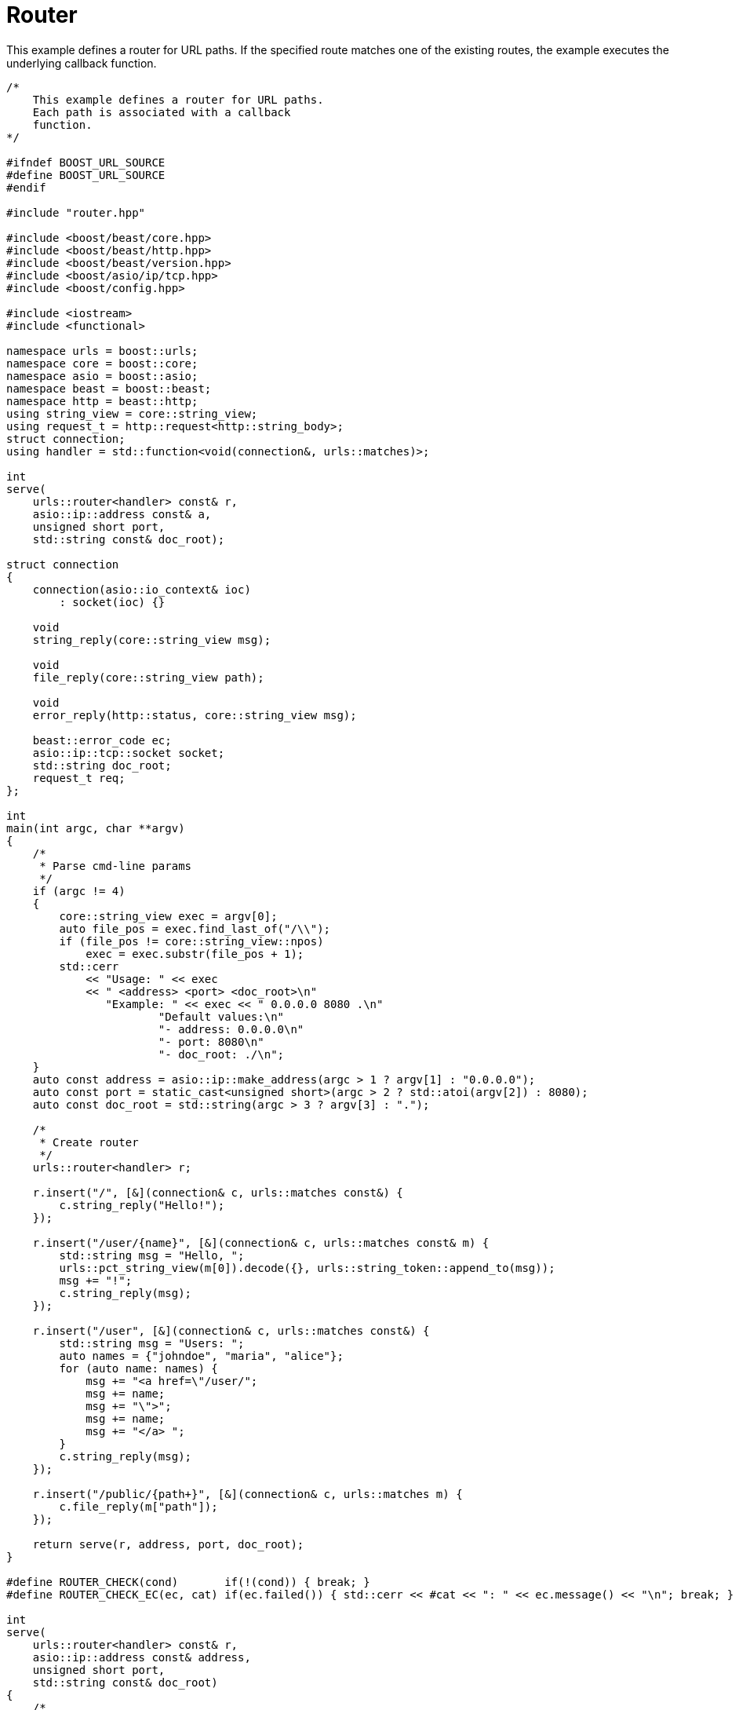 //
// Copyright (c) 2023 Alan de Freitas (alandefreitas@gmail.com)
//
// Distributed under the Boost Software License, Version 1.0. (See accompanying
// file LICENSE_1_0.txt or copy at https://www.boost.org/LICENSE_1_0.txt)
//
// Official repository: https://github.com/boostorg/url
//




= Router

This example defines a router for URL paths. If the specified route matches one of the existing
routes, the example executes the underlying callback function.

// example_router
[source,cpp]
----

/*
    This example defines a router for URL paths.
    Each path is associated with a callback
    function.
*/

#ifndef BOOST_URL_SOURCE
#define BOOST_URL_SOURCE
#endif

#include "router.hpp"

#include <boost/beast/core.hpp>
#include <boost/beast/http.hpp>
#include <boost/beast/version.hpp>
#include <boost/asio/ip/tcp.hpp>
#include <boost/config.hpp>

#include <iostream>
#include <functional>

namespace urls = boost::urls;
namespace core = boost::core;
namespace asio = boost::asio;
namespace beast = boost::beast;
namespace http = beast::http;
using string_view = core::string_view;
using request_t = http::request<http::string_body>;
struct connection;
using handler = std::function<void(connection&, urls::matches)>;

int
serve(
    urls::router<handler> const& r,
    asio::ip::address const& a,
    unsigned short port,
    std::string const& doc_root);

struct connection
{
    connection(asio::io_context& ioc)
        : socket(ioc) {}

    void
    string_reply(core::string_view msg);

    void
    file_reply(core::string_view path);

    void
    error_reply(http::status, core::string_view msg);

    beast::error_code ec;
    asio::ip::tcp::socket socket;
    std::string doc_root;
    request_t req;
};

int
main(int argc, char **argv)
{
    /*
     * Parse cmd-line params
     */
    if (argc != 4)
    {
        core::string_view exec = argv[0];
        auto file_pos = exec.find_last_of("/\\");
        if (file_pos != core::string_view::npos)
            exec = exec.substr(file_pos + 1);
        std::cerr
            << "Usage: " << exec
            << " <address> <port> <doc_root>\n"
               "Example: " << exec << " 0.0.0.0 8080 .\n"
                       "Default values:\n"
                       "- address: 0.0.0.0\n"
                       "- port: 8080\n"
                       "- doc_root: ./\n";
    }
    auto const address = asio::ip::make_address(argc > 1 ? argv[1] : "0.0.0.0");
    auto const port = static_cast<unsigned short>(argc > 2 ? std::atoi(argv[2]) : 8080);
    auto const doc_root = std::string(argc > 3 ? argv[3] : ".");

    /*
     * Create router
     */
    urls::router<handler> r;

    r.insert("/", [&](connection& c, urls::matches const&) {
        c.string_reply("Hello!");
    });

    r.insert("/user/{name}", [&](connection& c, urls::matches const& m) {
        std::string msg = "Hello, ";
        urls::pct_string_view(m[0]).decode({}, urls::string_token::append_to(msg));
        msg += "!";
        c.string_reply(msg);
    });

    r.insert("/user", [&](connection& c, urls::matches const&) {
        std::string msg = "Users: ";
        auto names = {"johndoe", "maria", "alice"};
        for (auto name: names) {
            msg += "<a href=\"/user/";
            msg += name;
            msg += "\">";
            msg += name;
            msg += "</a> ";
        }
        c.string_reply(msg);
    });

    r.insert("/public/{path+}", [&](connection& c, urls::matches m) {
        c.file_reply(m["path"]);
    });

    return serve(r, address, port, doc_root);
}

#define ROUTER_CHECK(cond)       if(!(cond)) { break; }
#define ROUTER_CHECK_EC(ec, cat) if(ec.failed()) { std::cerr << #cat << ": " << ec.message() << "\n"; break; }

int
serve(
    urls::router<handler> const& r,
    asio::ip::address const& address,
    unsigned short port,
    std::string const& doc_root)
{
    /*
     * Serve the routes with a simple synchronous
     * server. This is an implementation detail
     * in the context of this example.
     */
    std::cout << "Listening on http://" << address << ":" << port << "\n";
    asio::io_context ioc(1);
    asio::ip::tcp::acceptor acceptor(ioc, {address, port});
    urls::matches m;
    for(;;)
    {
        connection c(ioc);
        c.doc_root = doc_root;
        acceptor.accept(c.socket);
        beast::flat_buffer buffer;
        for(;;)
        {
            // Read a request
            http::read(c.socket, buffer, c.req, c.ec);
            ROUTER_CHECK(c.ec != http::error::end_of_stream)
            ROUTER_CHECK_EC(c.ec, read)
            // Handle request
            auto rpath = urls::parse_path(c.req.target());
            if (c.req.method() != http::verb::get &&
                c.req.method() != http::verb::head)
                c.error_reply(
                    http::status::bad_request,
                    std::string("Unknown HTTP-method: ") +
                        std::string(c.req.method_string()));
            else if (!rpath)
                c.error_reply(http::status::bad_request, "Illegal request-target");
            else if (auto h = r.find(*rpath, m))
                (*h)(c, m);
            else
                c.error_reply(
                    http::status::not_found,
                    "The resource '" +
                        std::string(rpath->buffer()) +
                        "' was not found.");
            ROUTER_CHECK_EC(c.ec, write)
            ROUTER_CHECK(c.req.keep_alive())
        }
        c.socket.shutdown(asio::ip::tcp::socket::shutdown_send, c.ec);
    }
    return EXIT_SUCCESS;
}

#undef ROUTER_CHECK_EC
#undef ROUTER_CHECK

void
connection::
error_reply(http::status s, core::string_view msg)
{
    // invalid route
    http::response<http::string_body> res{s, req.version()};
    res.set(http::field::server, BOOST_BEAST_VERSION_STRING);
    res.set(http::field::content_type, "text/html");
    res.keep_alive(req.keep_alive());
    res.body() = msg;
    res.prepare_payload();
    http::write(socket, res, ec);
}


void
connection::
string_reply(core::string_view msg)
{
    http::response<http::string_body> res{http::status::ok, req.version()};
    res.set(http::field::server, BOOST_BEAST_VERSION_STRING);
    res.set(http::field::content_type, "text/html");
    res.keep_alive(req.keep_alive());
    res.body() = msg;
    res.prepare_payload();
    http::write(socket, res, ec);
}

core::string_view
mime_type(core::string_view path);

std::string
path_cat(
    beast::string_view base,
    beast::string_view path);

void
connection::
file_reply(core::string_view path)
{
    http::file_body::value_type body;
    std::string jpath = path_cat(doc_root, path);
    body.open(jpath.c_str(), beast::file_mode::scan, ec);
    if(ec == beast::errc::no_such_file_or_directory)
    {
        error_reply(
            http::status::not_found,
            "The resource '" + std::string(path) +
                "' was not found in " + jpath);
        return;
    }
    auto const size = body.size();
    http::response<http::file_body> res{
        std::piecewise_construct,
        std::make_tuple(std::move(body)),
        std::make_tuple(http::status::ok, req.version())};
    res.set(http::field::server, BOOST_BEAST_VERSION_STRING);
    res.set(http::field::content_type, mime_type(path));
    res.content_length(size);
    res.keep_alive(req.keep_alive());
    http::write(socket, res, ec);
}

// Append an HTTP rel-path to a local filesystem path.
// The returned path is normalized for the platform.
std::string
path_cat(
    core::string_view base,
    core::string_view path)
{
    if (base.empty())
        return std::string(path);
    std::string result(base);
#ifdef BOOST_MSVC
    char constexpr path_separator = '\\';
#else
    char constexpr path_separator = '/';
#endif
    if( result.back() == path_separator &&
        path.starts_with(path_separator))
        result.resize(result.size() - 1);
    else if (result.back() != path_separator &&
             !path.starts_with(path_separator))
    {
        result.push_back(path_separator);
    }
    result.append(path.data(), path.size());
#ifdef BOOST_MSVC
    for(auto& c : result)
        if(c == '/')
            c = path_separator;
#endif
    return result;
}

core::string_view
mime_type(core::string_view path)
{
    using beast::iequals;
    auto const ext = [&path]
    {
        auto const pos = path.rfind(".");
        if(pos == beast::string_view::npos)
            return beast::string_view{};
        return path.substr(pos);
    }();
    if(iequals(ext, ".htm"))  return "text/html";
    if(iequals(ext, ".html")) return "text/html";
    if(iequals(ext, ".php"))  return "text/html";
    if(iequals(ext, ".css"))  return "text/css";
    if(iequals(ext, ".txt"))  return "text/plain";
    if(iequals(ext, ".js"))   return "application/javascript";
    if(iequals(ext, ".json")) return "application/json";
    if(iequals(ext, ".xml"))  return "application/xml";
    if(iequals(ext, ".swf"))  return "application/x-shockwave-flash";
    if(iequals(ext, ".flv"))  return "video/x-flv";
    if(iequals(ext, ".png"))  return "image/png";
    if(iequals(ext, ".jpe"))  return "image/jpeg";
    if(iequals(ext, ".jpeg")) return "image/jpeg";
    if(iequals(ext, ".jpg"))  return "image/jpeg";
    if(iequals(ext, ".gif"))  return "image/gif";
    if(iequals(ext, ".bmp"))  return "image/bmp";
    if(iequals(ext, ".ico"))  return "image/vnd.microsoft.icon";
    if(iequals(ext, ".tiff")) return "image/tiff";
    if(iequals(ext, ".tif"))  return "image/tiff";
    if(iequals(ext, ".svg"))  return "image/svg+xml";
    if(iequals(ext, ".svgz")) return "image/svg+xml";
    return "application/text";
}
----



